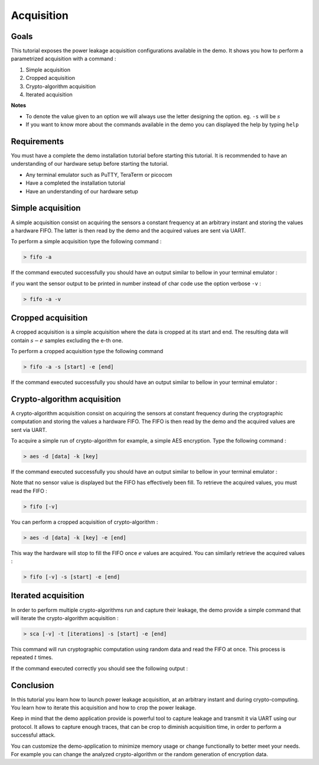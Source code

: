 Acquisition
===============================================================

Goals
***************************************************************

This tutorial exposes the power leakage acquisition configurations available in the demo.
It shows you how to perform a parametrized acquisition with a command :

1. Simple acquisition
2. Cropped acquisition
3. Crypto-algorithm acquisition
4. Iterated acquisition

**Notes** 

- To denote the value given to an option we will always use the letter designing the option. eg. ``-s`` will be :math:`s`
- If you want to know more about the commands available in the demo you can displayed the help by typing ``help``



Requirements
***************************************************************

You must have a complete the demo installation tutorial before starting this tutorial.
It is recommended to have an understanding of our hardware setup before starting the tutorial.

- Any terminal emulator such as PuTTY, TeraTerm or picocom
- Have a completed the installation tutorial
- Have an understanding of our hardware setup

Simple acquisition
***************************************************************

A simple acquisition consist on acquiring the sensors a constant frequency at an arbitrary instant and storing the values a hardware FIFO.
The latter is then read by the demo and the acquired values are sent via UART.

To perform a simple acquisition type the following command :

.. code-block:: shell

    > fifo -a

If the command executed successfully you should have an output similar to bellow in your terminal emulator :

.. image:: media/img/acquisition_fifo.png
   :width: 640
   :alt: FIFO output simple
   :align: center

if you want the sensor output to be printed in number instead of char code use the option verbose ``-v`` :

.. code-block:: shell

    > fifo -a -v


Cropped acquisition
***************************************************************

A cropped acquisition is a simple acquisition where the data is cropped at its start and end.
The resulting data will contain :math:`s - e` samples excluding the e-th one. 

To perform a cropped acquisition type the following command

.. code-block:: shell

    > fifo -a -s [start] -e [end]

If the command executed successfully you should have an output similar to bellow in your terminal emulator :

.. image:: media/img/acquisition_crop.png
   :width: 640
   :alt: FIFO output cropped
   :align: center


Crypto-algorithm acquisition
***************************************************************

A crypto-algorithm acquisition consist on acquiring the sensors at constant frequency during the cryptographic computation
and storing the values a hardware FIFO.
The FIFO is then read by the demo and the acquired values are sent via UART.

To acquire a simple run of crypto-algorithm for example, a simple AES encryption. Type the following command :

.. code-block:: shell

    > aes -d [data] -k [key]

If the command executed successfully you should have an output similar to bellow in your terminal emulator :

.. image:: media/img/acquisition_aes.png
   :width: 640
   :alt: AES output
   :align: center

Note that no sensor value is displayed but the FIFO has effectively been fill.
To retrieve the acquired values, you must read the FIFO :

.. code-block:: shell

    > fifo [-v]

You can perform a cropped acquisition of crypto-algorithm : 

.. code-block:: shell

    > aes -d [data] -k [key] -e [end]

This way the hardware will stop to fill the FIFO once :math:`e` values are acquired.
You can similarly retrieve the acquired values :

.. code-block:: shell

    > fifo [-v] -s [start] -e [end]

Iterated acquisition
***************************************************************

In order to perform multiple crypto-algorithms run and capture their leakage, the demo provide a simple command that will iterate the crypto-algorithm acquisition :

.. code-block:: shell

    > sca [-v] -t [iterations] -s [start] -e [end]

This command will run cryptographic computation using random data and read the FIFO at once.
This process is repeated :math:`t` times.

If the command executed correctly you should see the following output :

.. image:: media/img/acquisition_sca.png
   :width: 640
   :alt: SCA output
   :align: center

Conclusion
***************************************************************

In this tutorial you learn how to launch power leakage acquisition, at an arbitrary instant and during crypto-computing.
You learn how to iterate this acquisition and how to crop the power leakage.

Keep in mind that the demo application provide is powerful tool to capture leakage and transmit it via UART using our protocol.
It allows to capture enough traces, that can be crop to diminish acquisition time, in order to perform a successful attack.

You can customize the demo-application to minimize memory usage or change functionally to better meet your needs.
For example you can change the analyzed crypto-algorithm or the random generation of encryption data.
